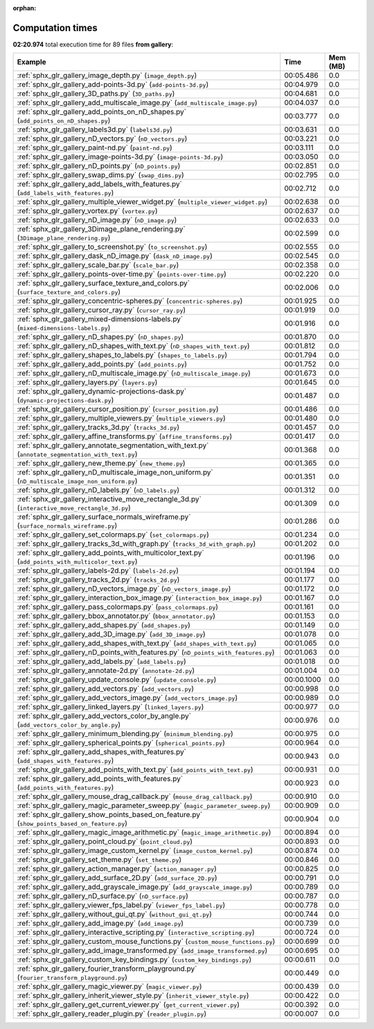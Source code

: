 
:orphan:

.. _sphx_glr_gallery_sg_execution_times:


Computation times
=================
**02:20.974** total execution time for 89 files **from gallery**:

.. container::

  .. raw:: html

    <style scoped>
    <link href="https://cdnjs.cloudflare.com/ajax/libs/twitter-bootstrap/5.3.0/css/bootstrap.min.css" rel="stylesheet" />
    <link href="https://cdn.datatables.net/1.13.6/css/dataTables.bootstrap5.min.css" rel="stylesheet" />
    </style>
    <script src="https://code.jquery.com/jquery-3.7.0.js"></script>
    <script src="https://cdn.datatables.net/1.13.6/js/jquery.dataTables.min.js"></script>
    <script src="https://cdn.datatables.net/1.13.6/js/dataTables.bootstrap5.min.js"></script>
    <script type="text/javascript" class="init">
    $(document).ready( function () {
        $('table.sg-datatable').DataTable({order: [[1, 'desc']]});
    } );
    </script>

  .. list-table::
   :header-rows: 1
   :class: table table-striped sg-datatable

   * - Example
     - Time
     - Mem (MB)
   * - :ref:`sphx_glr_gallery_image_depth.py` (``image_depth.py``)
     - 00:05.486
     - 0.0
   * - :ref:`sphx_glr_gallery_add-points-3d.py` (``add-points-3d.py``)
     - 00:04.979
     - 0.0
   * - :ref:`sphx_glr_gallery_3D_paths.py` (``3D_paths.py``)
     - 00:04.681
     - 0.0
   * - :ref:`sphx_glr_gallery_add_multiscale_image.py` (``add_multiscale_image.py``)
     - 00:04.037
     - 0.0
   * - :ref:`sphx_glr_gallery_add_points_on_nD_shapes.py` (``add_points_on_nD_shapes.py``)
     - 00:03.777
     - 0.0
   * - :ref:`sphx_glr_gallery_labels3d.py` (``labels3d.py``)
     - 00:03.631
     - 0.0
   * - :ref:`sphx_glr_gallery_nD_vectors.py` (``nD_vectors.py``)
     - 00:03.221
     - 0.0
   * - :ref:`sphx_glr_gallery_paint-nd.py` (``paint-nd.py``)
     - 00:03.111
     - 0.0
   * - :ref:`sphx_glr_gallery_image-points-3d.py` (``image-points-3d.py``)
     - 00:03.050
     - 0.0
   * - :ref:`sphx_glr_gallery_nD_points.py` (``nD_points.py``)
     - 00:02.851
     - 0.0
   * - :ref:`sphx_glr_gallery_swap_dims.py` (``swap_dims.py``)
     - 00:02.795
     - 0.0
   * - :ref:`sphx_glr_gallery_add_labels_with_features.py` (``add_labels_with_features.py``)
     - 00:02.712
     - 0.0
   * - :ref:`sphx_glr_gallery_multiple_viewer_widget.py` (``multiple_viewer_widget.py``)
     - 00:02.638
     - 0.0
   * - :ref:`sphx_glr_gallery_vortex.py` (``vortex.py``)
     - 00:02.637
     - 0.0
   * - :ref:`sphx_glr_gallery_nD_image.py` (``nD_image.py``)
     - 00:02.633
     - 0.0
   * - :ref:`sphx_glr_gallery_3Dimage_plane_rendering.py` (``3Dimage_plane_rendering.py``)
     - 00:02.599
     - 0.0
   * - :ref:`sphx_glr_gallery_to_screenshot.py` (``to_screenshot.py``)
     - 00:02.555
     - 0.0
   * - :ref:`sphx_glr_gallery_dask_nD_image.py` (``dask_nD_image.py``)
     - 00:02.545
     - 0.0
   * - :ref:`sphx_glr_gallery_scale_bar.py` (``scale_bar.py``)
     - 00:02.358
     - 0.0
   * - :ref:`sphx_glr_gallery_points-over-time.py` (``points-over-time.py``)
     - 00:02.220
     - 0.0
   * - :ref:`sphx_glr_gallery_surface_texture_and_colors.py` (``surface_texture_and_colors.py``)
     - 00:02.006
     - 0.0
   * - :ref:`sphx_glr_gallery_concentric-spheres.py` (``concentric-spheres.py``)
     - 00:01.925
     - 0.0
   * - :ref:`sphx_glr_gallery_cursor_ray.py` (``cursor_ray.py``)
     - 00:01.919
     - 0.0
   * - :ref:`sphx_glr_gallery_mixed-dimensions-labels.py` (``mixed-dimensions-labels.py``)
     - 00:01.916
     - 0.0
   * - :ref:`sphx_glr_gallery_nD_shapes.py` (``nD_shapes.py``)
     - 00:01.870
     - 0.0
   * - :ref:`sphx_glr_gallery_nD_shapes_with_text.py` (``nD_shapes_with_text.py``)
     - 00:01.812
     - 0.0
   * - :ref:`sphx_glr_gallery_shapes_to_labels.py` (``shapes_to_labels.py``)
     - 00:01.794
     - 0.0
   * - :ref:`sphx_glr_gallery_add_points.py` (``add_points.py``)
     - 00:01.752
     - 0.0
   * - :ref:`sphx_glr_gallery_nD_multiscale_image.py` (``nD_multiscale_image.py``)
     - 00:01.673
     - 0.0
   * - :ref:`sphx_glr_gallery_layers.py` (``layers.py``)
     - 00:01.645
     - 0.0
   * - :ref:`sphx_glr_gallery_dynamic-projections-dask.py` (``dynamic-projections-dask.py``)
     - 00:01.487
     - 0.0
   * - :ref:`sphx_glr_gallery_cursor_position.py` (``cursor_position.py``)
     - 00:01.486
     - 0.0
   * - :ref:`sphx_glr_gallery_multiple_viewers.py` (``multiple_viewers.py``)
     - 00:01.480
     - 0.0
   * - :ref:`sphx_glr_gallery_tracks_3d.py` (``tracks_3d.py``)
     - 00:01.457
     - 0.0
   * - :ref:`sphx_glr_gallery_affine_transforms.py` (``affine_transforms.py``)
     - 00:01.417
     - 0.0
   * - :ref:`sphx_glr_gallery_annotate_segmentation_with_text.py` (``annotate_segmentation_with_text.py``)
     - 00:01.368
     - 0.0
   * - :ref:`sphx_glr_gallery_new_theme.py` (``new_theme.py``)
     - 00:01.365
     - 0.0
   * - :ref:`sphx_glr_gallery_nD_multiscale_image_non_uniform.py` (``nD_multiscale_image_non_uniform.py``)
     - 00:01.351
     - 0.0
   * - :ref:`sphx_glr_gallery_nD_labels.py` (``nD_labels.py``)
     - 00:01.312
     - 0.0
   * - :ref:`sphx_glr_gallery_interactive_move_rectangle_3d.py` (``interactive_move_rectangle_3d.py``)
     - 00:01.309
     - 0.0
   * - :ref:`sphx_glr_gallery_surface_normals_wireframe.py` (``surface_normals_wireframe.py``)
     - 00:01.286
     - 0.0
   * - :ref:`sphx_glr_gallery_set_colormaps.py` (``set_colormaps.py``)
     - 00:01.234
     - 0.0
   * - :ref:`sphx_glr_gallery_tracks_3d_with_graph.py` (``tracks_3d_with_graph.py``)
     - 00:01.202
     - 0.0
   * - :ref:`sphx_glr_gallery_add_points_with_multicolor_text.py` (``add_points_with_multicolor_text.py``)
     - 00:01.196
     - 0.0
   * - :ref:`sphx_glr_gallery_labels-2d.py` (``labels-2d.py``)
     - 00:01.194
     - 0.0
   * - :ref:`sphx_glr_gallery_tracks_2d.py` (``tracks_2d.py``)
     - 00:01.177
     - 0.0
   * - :ref:`sphx_glr_gallery_nD_vectors_image.py` (``nD_vectors_image.py``)
     - 00:01.172
     - 0.0
   * - :ref:`sphx_glr_gallery_interaction_box_image.py` (``interaction_box_image.py``)
     - 00:01.167
     - 0.0
   * - :ref:`sphx_glr_gallery_pass_colormaps.py` (``pass_colormaps.py``)
     - 00:01.161
     - 0.0
   * - :ref:`sphx_glr_gallery_bbox_annotator.py` (``bbox_annotator.py``)
     - 00:01.153
     - 0.0
   * - :ref:`sphx_glr_gallery_add_shapes.py` (``add_shapes.py``)
     - 00:01.149
     - 0.0
   * - :ref:`sphx_glr_gallery_add_3D_image.py` (``add_3D_image.py``)
     - 00:01.078
     - 0.0
   * - :ref:`sphx_glr_gallery_add_shapes_with_text.py` (``add_shapes_with_text.py``)
     - 00:01.065
     - 0.0
   * - :ref:`sphx_glr_gallery_nD_points_with_features.py` (``nD_points_with_features.py``)
     - 00:01.063
     - 0.0
   * - :ref:`sphx_glr_gallery_add_labels.py` (``add_labels.py``)
     - 00:01.018
     - 0.0
   * - :ref:`sphx_glr_gallery_annotate-2d.py` (``annotate-2d.py``)
     - 00:01.004
     - 0.0
   * - :ref:`sphx_glr_gallery_update_console.py` (``update_console.py``)
     - 00:00.1000
     - 0.0
   * - :ref:`sphx_glr_gallery_add_vectors.py` (``add_vectors.py``)
     - 00:00.998
     - 0.0
   * - :ref:`sphx_glr_gallery_add_vectors_image.py` (``add_vectors_image.py``)
     - 00:00.989
     - 0.0
   * - :ref:`sphx_glr_gallery_linked_layers.py` (``linked_layers.py``)
     - 00:00.977
     - 0.0
   * - :ref:`sphx_glr_gallery_add_vectors_color_by_angle.py` (``add_vectors_color_by_angle.py``)
     - 00:00.976
     - 0.0
   * - :ref:`sphx_glr_gallery_minimum_blending.py` (``minimum_blending.py``)
     - 00:00.975
     - 0.0
   * - :ref:`sphx_glr_gallery_spherical_points.py` (``spherical_points.py``)
     - 00:00.964
     - 0.0
   * - :ref:`sphx_glr_gallery_add_shapes_with_features.py` (``add_shapes_with_features.py``)
     - 00:00.943
     - 0.0
   * - :ref:`sphx_glr_gallery_add_points_with_text.py` (``add_points_with_text.py``)
     - 00:00.931
     - 0.0
   * - :ref:`sphx_glr_gallery_add_points_with_features.py` (``add_points_with_features.py``)
     - 00:00.923
     - 0.0
   * - :ref:`sphx_glr_gallery_mouse_drag_callback.py` (``mouse_drag_callback.py``)
     - 00:00.910
     - 0.0
   * - :ref:`sphx_glr_gallery_magic_parameter_sweep.py` (``magic_parameter_sweep.py``)
     - 00:00.909
     - 0.0
   * - :ref:`sphx_glr_gallery_show_points_based_on_feature.py` (``show_points_based_on_feature.py``)
     - 00:00.904
     - 0.0
   * - :ref:`sphx_glr_gallery_magic_image_arithmetic.py` (``magic_image_arithmetic.py``)
     - 00:00.894
     - 0.0
   * - :ref:`sphx_glr_gallery_point_cloud.py` (``point_cloud.py``)
     - 00:00.893
     - 0.0
   * - :ref:`sphx_glr_gallery_image_custom_kernel.py` (``image_custom_kernel.py``)
     - 00:00.874
     - 0.0
   * - :ref:`sphx_glr_gallery_set_theme.py` (``set_theme.py``)
     - 00:00.846
     - 0.0
   * - :ref:`sphx_glr_gallery_action_manager.py` (``action_manager.py``)
     - 00:00.825
     - 0.0
   * - :ref:`sphx_glr_gallery_add_surface_2D.py` (``add_surface_2D.py``)
     - 00:00.791
     - 0.0
   * - :ref:`sphx_glr_gallery_add_grayscale_image.py` (``add_grayscale_image.py``)
     - 00:00.789
     - 0.0
   * - :ref:`sphx_glr_gallery_nD_surface.py` (``nD_surface.py``)
     - 00:00.787
     - 0.0
   * - :ref:`sphx_glr_gallery_viewer_fps_label.py` (``viewer_fps_label.py``)
     - 00:00.778
     - 0.0
   * - :ref:`sphx_glr_gallery_without_gui_qt.py` (``without_gui_qt.py``)
     - 00:00.744
     - 0.0
   * - :ref:`sphx_glr_gallery_add_image.py` (``add_image.py``)
     - 00:00.739
     - 0.0
   * - :ref:`sphx_glr_gallery_interactive_scripting.py` (``interactive_scripting.py``)
     - 00:00.724
     - 0.0
   * - :ref:`sphx_glr_gallery_custom_mouse_functions.py` (``custom_mouse_functions.py``)
     - 00:00.699
     - 0.0
   * - :ref:`sphx_glr_gallery_add_image_transformed.py` (``add_image_transformed.py``)
     - 00:00.695
     - 0.0
   * - :ref:`sphx_glr_gallery_custom_key_bindings.py` (``custom_key_bindings.py``)
     - 00:00.611
     - 0.0
   * - :ref:`sphx_glr_gallery_fourier_transform_playground.py` (``fourier_transform_playground.py``)
     - 00:00.449
     - 0.0
   * - :ref:`sphx_glr_gallery_magic_viewer.py` (``magic_viewer.py``)
     - 00:00.439
     - 0.0
   * - :ref:`sphx_glr_gallery_inherit_viewer_style.py` (``inherit_viewer_style.py``)
     - 00:00.422
     - 0.0
   * - :ref:`sphx_glr_gallery_get_current_viewer.py` (``get_current_viewer.py``)
     - 00:00.392
     - 0.0
   * - :ref:`sphx_glr_gallery_reader_plugin.py` (``reader_plugin.py``)
     - 00:00.007
     - 0.0
